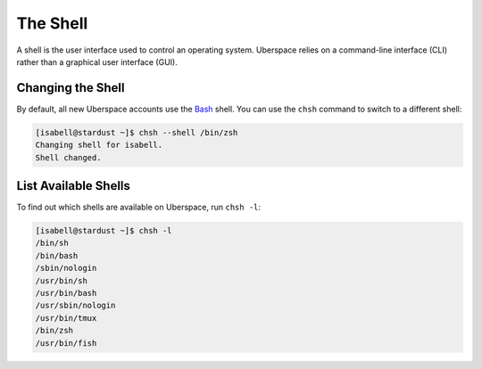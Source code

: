 .. _shell:

#########
The Shell
#########

A shell is the user interface used to control an operating system. Uberspace relies on a command-line interface (CLI) rather than a graphical user interface (GUI).

Changing the Shell
==================

By default, all new Uberspace accounts use the `Bash <https://www.gnu.org/software/bash/>`_ shell. You can use the ``chsh`` command to switch to a different shell:

.. code-block:: bash

 [isabell@stardust ~]$ chsh --shell /bin/zsh 
 Changing shell for isabell.
 Shell changed.

List Available Shells
=====================

To find out which shells are available on Uberspace, run ``chsh -l``:

.. code-block:: bash

 [isabell@stardust ~]$ chsh -l
 /bin/sh
 /bin/bash
 /sbin/nologin
 /usr/bin/sh
 /usr/bin/bash
 /usr/sbin/nologin
 /usr/bin/tmux
 /bin/zsh
 /usr/bin/fish


